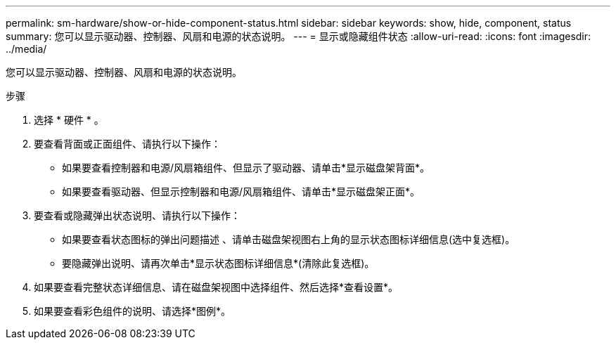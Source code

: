 ---
permalink: sm-hardware/show-or-hide-component-status.html 
sidebar: sidebar 
keywords: show, hide, component, status 
summary: 您可以显示驱动器、控制器、风扇和电源的状态说明。 
---
= 显示或隐藏组件状态
:allow-uri-read: 
:icons: font
:imagesdir: ../media/


[role="lead"]
您可以显示驱动器、控制器、风扇和电源的状态说明。

.步骤
. 选择 * 硬件 * 。
. 要查看背面或正面组件、请执行以下操作：
+
** 如果要查看控制器和电源/风扇箱组件、但显示了驱动器、请单击*显示磁盘架背面*。
** 如果要查看驱动器、但显示控制器和电源/风扇箱组件、请单击*显示磁盘架正面*。


. 要查看或隐藏弹出状态说明、请执行以下操作：
+
** 如果要查看状态图标的弹出问题描述 、请单击磁盘架视图右上角的显示状态图标详细信息(选中复选框)。
** 要隐藏弹出说明、请再次单击*显示状态图标详细信息*(清除此复选框)。


. 如果要查看完整状态详细信息、请在磁盘架视图中选择组件、然后选择*查看设置*。
. 如果要查看彩色组件的说明、请选择*图例*。


